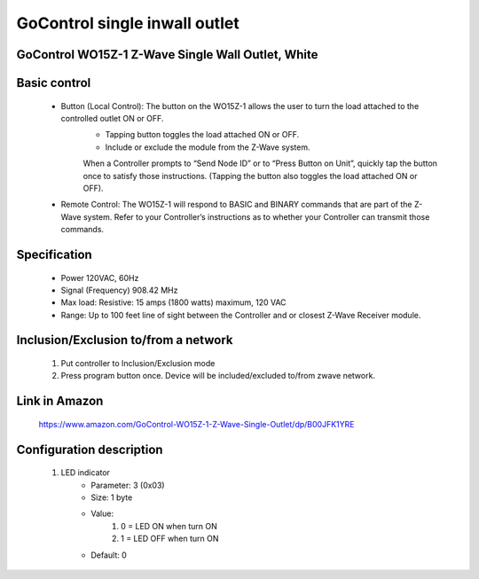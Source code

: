 GoControl single inwall outlet
--------------------------------
GoControl WO15Z-1 Z-Wave Single Wall Outlet, White
~~~~~~~~~~~~~~~~~~~~~~~~~~~~~~~~~~~~~~~~~~~~~~


	.. image:: ../../images/onoff_inwall_outlet/gocontrol_single_inwall_outlet_wo15z1.jpg
	.. :align: left

Basic control
~~~~~~~~~~~~~~~~~~
	- Button (Local Control): The button on the WO15Z-1 allows the user to turn the load attached to the controlled outlet ON or OFF.
		• Tapping button toggles the load attached ON or OFF.
		• Include or exclude the module from the Z-Wave system.
		When a Controller prompts to “Send Node ID” or to “Press Button on Unit”, quickly tap the button once to satisfy those instructions. (Tapping the button also toggles the load attached ON or OFF).
	- Remote Control: The WO15Z-1 will respond to BASIC and BINARY commands that are part of the Z-Wave system. Refer to your Controller’s instructions as to whether your Controller can transmit those commands.

Specification
~~~~~~~~~~~~~~~~~~~~~~
	- Power 120VAC, 60Hz
	- Signal (Frequency) 908.42 MHz
	- Max load: Resistive: 15 amps (1800 watts) maximum, 120 VAC
	- Range: Up to 100 feet line of sight between the Controller and or closest Z-Wave Receiver module.


Inclusion/Exclusion to/from a network
~~~~~~~~~~~~~~~~~~~~~~~
	#. Put controller to Inclusion/Exclusion mode
	#. Press program button once. Device will be included/excluded to/from zwave network.
	
	
Link in Amazon
~~~~~~~~~~~~~~~~~~~~~~~~~~~~
	https://www.amazon.com/GoControl-WO15Z-1-Z-Wave-Single-Outlet/dp/B00JFK1YRE
	
	
Configuration description
~~~~~~~~~~~~~~~~~~~~~~~~~~
	#. LED indicator
		- Parameter: 3 (0x03)
		- Size: 1 byte
		- Value:
			(1) 0 = LED ON when turn ON
			(2) 1 = LED OFF when turn ON
		- Default: 0
	
